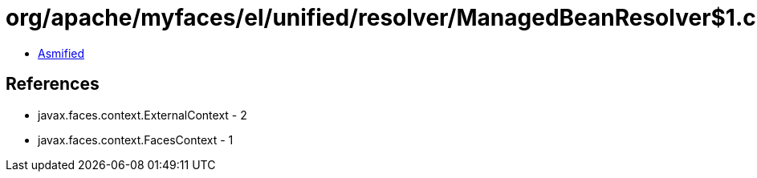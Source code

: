 = org/apache/myfaces/el/unified/resolver/ManagedBeanResolver$1.class

 - link:ManagedBeanResolver$1-asmified.java[Asmified]

== References

 - javax.faces.context.ExternalContext - 2
 - javax.faces.context.FacesContext - 1
